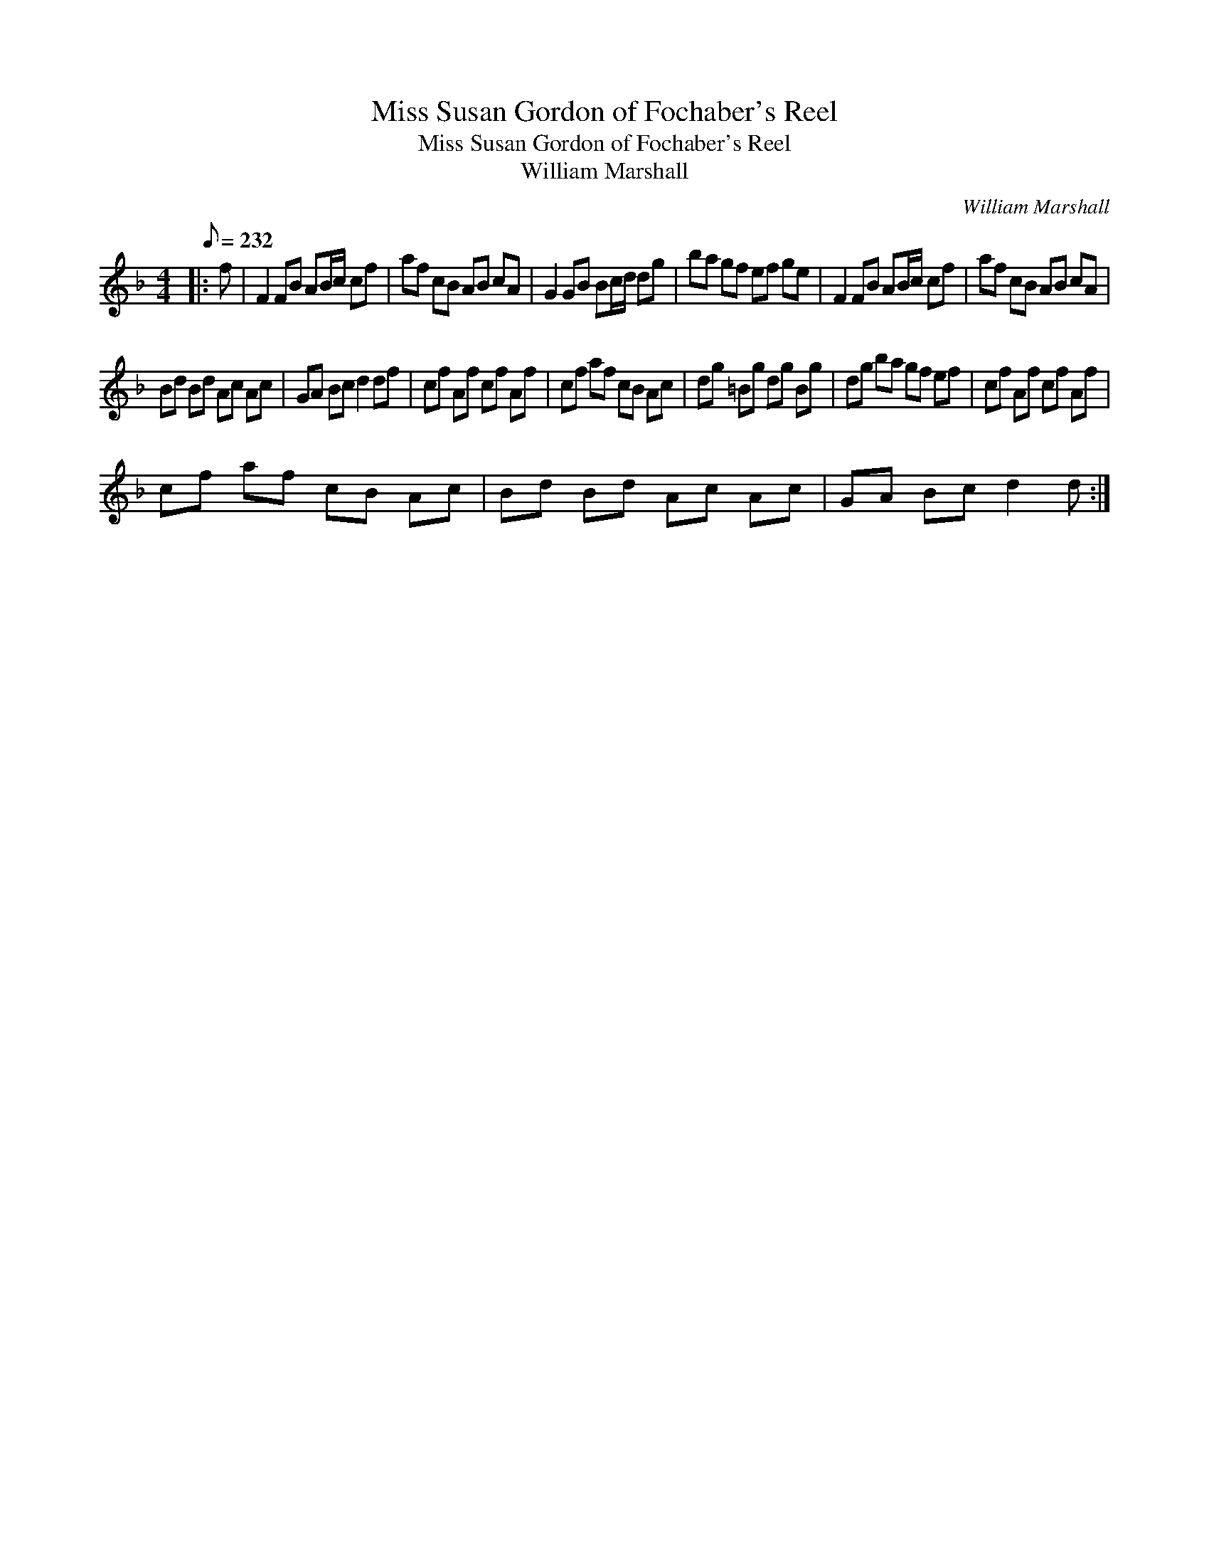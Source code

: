 X:1
T:Miss Susan Gordon of Fochaber's Reel
T:Miss Susan Gordon of Fochaber's Reel
T:William Marshall
C:William Marshall
L:1/8
Q:1/8=232
M:4/4
K:F
V:1 treble 
V:1
|: f | F2 FB AB/c/ cf | af cB AB cA | G2 GB Bc/d/ dg | ba gf ef ge | F2 FB AB/c/ cf | af cB AB cA | %7
 Bd Bd Ac Ac | GA Bc d2 df | cf Af cf Af | cf af cB Ac | dg =Bg dg Bg | dg ba gf ef | cf Af cf Af | %14
 cf af cB Ac | Bd Bd Ac Ac | GA Bc d2 d :| %17


